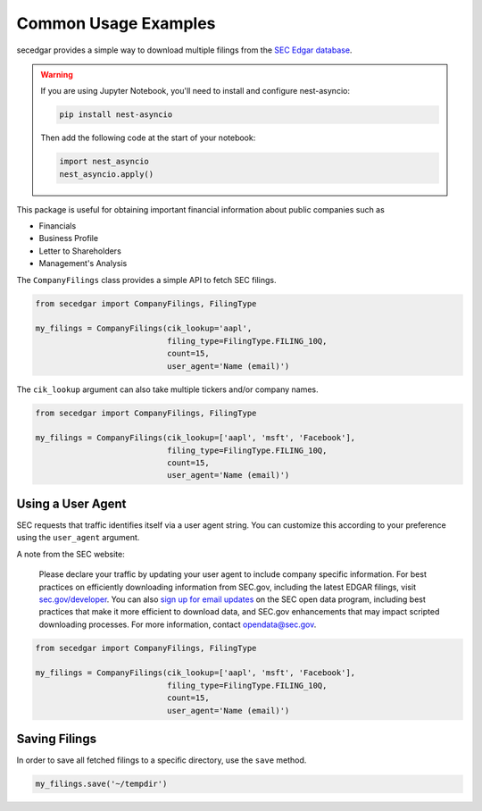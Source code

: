 .. _usage:


Common Usage Examples
=====================

secedgar provides a simple way to download multiple filings from the
`SEC Edgar database <https://www.sec.gov/edgar/searchedgar/companysearch.html>`__.

.. warning::
   If you are using Jupyter Notebook, you'll need to install and configure nest-asyncio:

   .. code-block:: bash

      pip install nest-asyncio

   Then add the following code at the start of your notebook:

   .. code-block:: python

      import nest_asyncio
      nest_asyncio.apply()

This package is useful for obtaining important financial information about public companies such as

- Financials
- Business Profile
- Letter to Shareholders
- Management's Analysis

The ``CompanyFilings`` class provides a simple API to fetch SEC filings.

.. code-block:: python

   from secedgar import CompanyFilings, FilingType

   my_filings = CompanyFilings(cik_lookup='aapl',
                               filing_type=FilingType.FILING_10Q,
                               count=15,
                               user_agent='Name (email)')

The ``cik_lookup`` argument can also take multiple tickers and/or company names.

.. code-block:: python

   from secedgar import CompanyFilings, FilingType

   my_filings = CompanyFilings(cik_lookup=['aapl', 'msft', 'Facebook'],
                               filing_type=FilingType.FILING_10Q,
                               count=15,
                               user_agent='Name (email)')


Using a User Agent
------------------

SEC requests that traffic identifies itself via a user agent string. You can
customize this according to your preference using the ``user_agent`` argument.

A note from the SEC website:

   Please declare your traffic by updating your user agent to include company specific information.
   For best practices on efficiently downloading information from SEC.gov, including the latest EDGAR
   filings, visit `sec.gov/developer <https://www.sec.gov/developer>`_. You can also
   `sign up for email updates <https://public.govdelivery.com/accounts/USSEC/subscriber/new?topic_id=USSEC_260>`_
   on the SEC open data program, including best practices that make it more efficient to download data,
   and SEC.gov enhancements that may impact scripted downloading processes.
   For more information, contact opendata@sec.gov.

.. code-block:: python

   from secedgar import CompanyFilings, FilingType

   my_filings = CompanyFilings(cik_lookup=['aapl', 'msft', 'Facebook'],
                               filing_type=FilingType.FILING_10Q,
                               count=15,
                               user_agent='Name (email)')


Saving Filings
--------------

In order to save all fetched filings to a specific directory, use the ``save`` method.

.. code-block:: python

   my_filings.save('~/tempdir')
